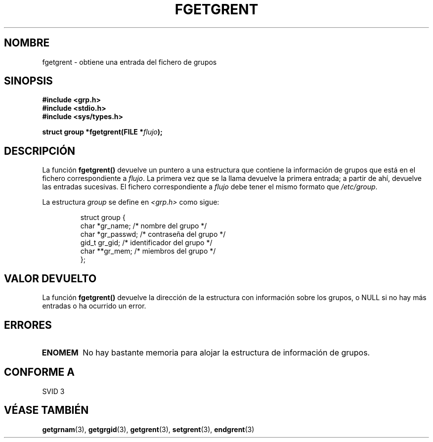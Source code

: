 .\" Copyright 1993 David Metcalfe (david@prism.demon.co.uk)
.\"
.\" Permission is granted to make and distribute verbatim copies of this
.\" manual provided the copyright notice and this permission notice are
.\" preserved on all copies.
.\"
.\" Permission is granted to copy and distribute modified versions of this
.\" manual under the conditions for verbatim copying, provided that the
.\" entire resulting derived work is distributed under the terms of a
.\" permission notice identical to this one
.\" 
.\" Since the Linux kernel and libraries are constantly changing, this
.\" manual page may be incorrect or out-of-date.  The author(s) assume no
.\" responsibility for errors or omissions, or for damages resulting from
.\" the use of the information contained herein.  The author(s) may not
.\" have taken the same level of care in the production of this manual,
.\" which is licensed free of charge, as they might when working
.\" professionally.
.\" 
.\" Formatted or processed versions of this manual, if unaccompanied by
.\" the source, must acknowledge the copyright and authors of this work.
.\"
.\" References consulted:
.\"     Linux libc source code
.\"     Lewine's _POSIX Programmer's Guide_ (O'Reilly & Associates, 1991)
.\"     386BSD man pages
.\" Modified Sat Jul 24 19:38:44 1993 by Rik Faith (faith@cs.unc.edu)
.\" Translated into Spanish, Mon Jan 12 1998, Gerardo Aburruzaga García
.\" <gerardo.aburruzaga@uca.es>
.\"
.TH FGETGRENT 3  "4 abril 1993" "GNU" "Manual del Programador de Linux"
.SH NOMBRE
fgetgrent \- obtiene una entrada del fichero de grupos
.SH SINOPSIS
.nf
.B #include <grp.h>
.B #include <stdio.h>
.B #include <sys/types.h>
.sp
.BI "struct group *fgetgrent(FILE *" flujo );
.fi
.SH DESCRIPCIÓN
La función 
.B fgetgrent()
devuelve un puntero a una estructura que contiene la información de
grupos que está en el fichero correspondiente a \fIflujo\fP. La
primera vez que se la llama devuelve la primera entrada; a partir de
ahí, devuelve las entradas sucesivas. El fichero correspondiente a
.I flujo
debe tener el mismo formato que \fI/etc/group\fP.
.PP
La estructura
.I group
se define en
.I <grp.h>
como sigue:
.sp
.RS
.nf
.ta 8n 16n 32n
struct group {
        char    *gr_name;        /* nombre del grupo */
        char    *gr_passwd;      /* contraseña del grupo */
        gid_t   gr_gid;          /* identificador del grupo */
        char    **gr_mem;        /* miembros del grupo */
};
.ta
.fi
.RE
.SH "VALOR DEVUELTO"
La función
.B fgetgrent()
devuelve la dirección de la estructura con información sobre los
grupos, o NULL si no hay más entradas o ha ocurrido un error.
.SH ERRORES
.TP
.B ENOMEM
No hay bastante memoria para alojar la estructura de información de grupos.
.SH "CONFORME A"
SVID 3
.SH "VÉASE TAMBIÉN"
.BR getgrnam "(3), " getgrgid "(3), " getgrent (3),
.BR setgrent "(3), " endgrent (3)

